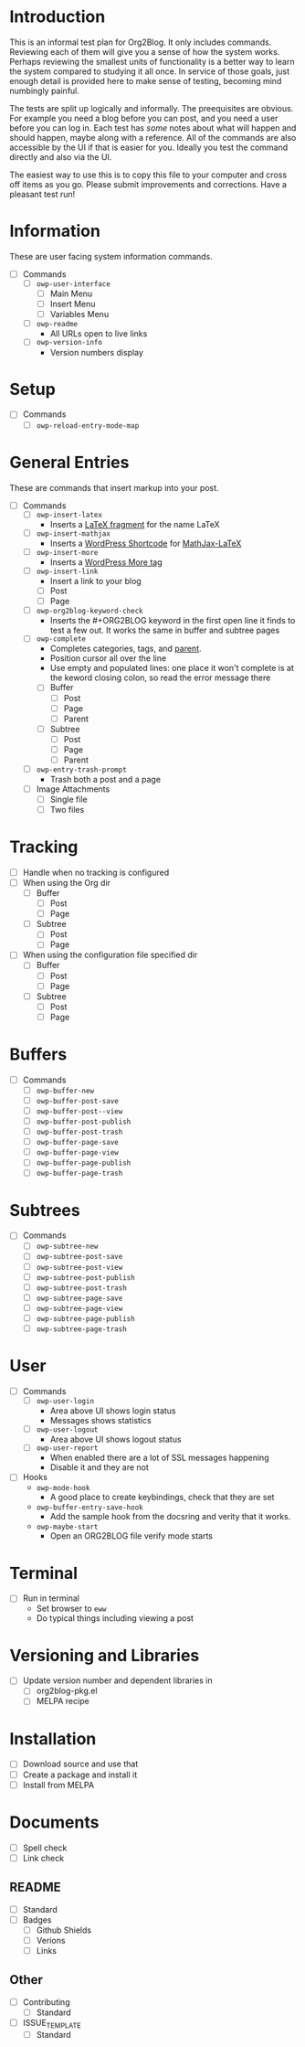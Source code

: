 * Introduction

This is an informal test plan for Org2Blog. It only includes commands.
Reviewing each of them will give you a sense of how the system works. Perhaps
reviewing the smallest units of functionality is a better way to learn the
system compared to studying it all once. In service of those goals, just
enough detail is provided here to make sense of testing, becoming mind
numbingly painful.

The tests are split up logically and informally. The preequisites are obvious.
For example you need a blog before you can post, and you need a user before
you can log in. Each test has /some/ notes about what will happen and should
happen, maybe along with a reference. All of the commands are also accessible
by the UI if that is easier for you. Ideally you test the command directly and
also via the UI.

The easiest way to use this is to copy this file to your computer and cross
off items as you go. Please submit improvements and corrections. Have a
pleasant test run!

* Information

These are user facing system information commands.

- [ ] Commands
  - [ ] ~owp-user-interface~
    - [ ] Main Menu
    - [ ] Insert Menu
    - [ ] Variables Menu
  - [ ] ~owp-readme~
    - All URLs open to live links
  - [ ] ~owp-version-info~
    - Version numbers display

* Setup

- [ ] Commands
  - [ ] ~owp-reload-entry-mode-map~

* General Entries

These are commands that insert markup into your post.

- [ ] Commands
  - [ ] ~owp-insert-latex~
    - Inserts a [[https://orgmode.org/manual/LaTeX-fragments.html][LaTeX fragment]] for the name LaTeX
  - [ ] ~owp-insert-mathjax~
    - Inserts a [[https://codex.wordpress.org/Shortcode_API][WordPress Shortcode]] for [[https://wordpress.org/plugins/mathjax-latex/][MathJax-LaTeX]]
  - [ ] ~owp-insert-more~
    - Inserts a [[https://en.support.wordpress.com/more-tag/][WordPress More tag]]
  - [ ] ~owp-insert-link~
    - Insert a link to your blog
    - [ ] Post
    - [ ] Page
  - [ ] ~owp-org2blog-keyword-check~
    - Inserts the #+ORG2BLOG keyword in the first open line it finds to test a
      few out. It works the same in buffer and subtree pages
  - [ ] ~owp-complete~
    - Completes categories, tags, and [[https://en.support.wordpress.com/pages/page-options/#parent-page][parent]].
    - Position cursor all over the line
    - Use empty and populated lines: one place it won't complete is at the
      keword closing colon, so read the error message there
    - [ ] Buffer
      - [ ] Post
      - [ ] Page
      - [ ] Parent
    - [ ] Subtree
      - [ ] Post
      - [ ] Page
      - [ ] Parent
  - [ ] ~owp-entry-trash-prompt~
    - Trash both a post and a page
  - [ ] Image Attachments
    - [ ] Single file
    - [ ] Two files

* Tracking

- [ ] Handle when no tracking is configured
- [ ] When using the Org dir
  - [ ] Buffer
    - [ ] Post
    - [ ] Page
  - [ ] Subtree
    - [ ] Post
    - [ ] Page
- [ ] When using the configuration file specified dir
  - [ ] Buffer
    - [ ] Post
    - [ ] Page
  - [ ] Subtree
    - [ ] Post
    - [ ] Page

* Buffers

- [ ] Commands
  - [ ] ~owp-buffer-new~
  - [ ] ~owp-buffer-post-save~
  - [ ] ~owp-buffer-post--view~
  - [ ] ~owp-buffer-post-publish~
  - [ ] ~owp-buffer-post-trash~
  - [ ] ~owp-buffer-page-save~
  - [ ] ~owp-buffer-page-view~
  - [ ] ~owp-buffer-page-publish~
  - [ ] ~owp-buffer-page-trash~

* Subtrees

- [ ] Commands
  - [ ] ~owp-subtree-new~
  - [ ] ~owp-subtree-post-save~
  - [ ] ~owp-subtree-post-view~
  - [ ] ~owp-subtree-post-publish~
  - [ ] ~owp-subtree-post-trash~
  - [ ] ~owp-subtree-page-save~
  - [ ] ~owp-subtree-page-view~
  - [ ] ~owp-subtree-page-publish~
  - [ ] ~owp-subtree-page-trash~

* User

- [ ] Commands
  - [ ] ~owp-user-login~
    - Area above UI shows login status
    - Messages shows statistics
  - [ ] ~owp-user-logout~
    - Area above UI shows logout status
  - [ ] ~owp-user-report~
    - When enabled there are a lot of SSL messages happening
    - Disable it and they are not
- [ ] Hooks
  - ~owp-mode-hook~
    - A good place to create keybindings, check that they are set
  - ~owp-buffer-entry-save-hook~
    - Add the sample hook from the docsring and verity that it works.
  - ~owp-maybe-start~
    - Open an ORG2BLOG file verify mode starts

* Terminal

- [ ] Run in terminal
  - Set browser to ~eww~
  - Do typical things including viewing a post

* Versioning and Libraries

- [ ] Update version number and dependent libraries in
  - [ ] org2blog-pkg.el
  - [ ] MELPA recipe

* Installation

- [ ] Download source and use that
- [ ] Create a package and install it
- [ ] Install from MELPA

* Documents

- [ ] Spell check
- [ ] Link check

** README

- [ ] Standard
- [ ] Badges
  - [ ] Github Shields
  - [ ] Verions
  - [ ] Links

** Other

- [ ] Contributing
  - [ ] Standard
- [ ] ISSUE_TEMPLATE
  - [ ] Standard
